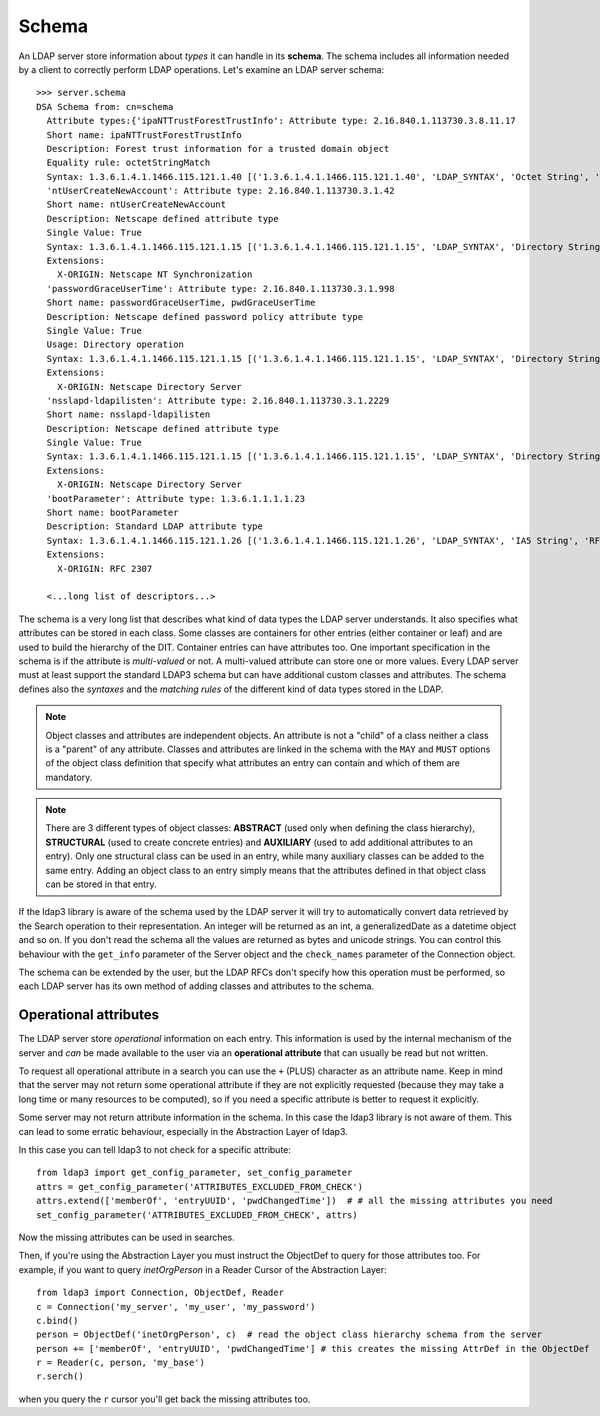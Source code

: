 Schema
######

An LDAP server store information about *types* it can handle in its **schema**. The schema includes all information needed by a client to correctly perform
LDAP operations. Let's examine an LDAP server schema::

    >>> server.schema
    DSA Schema from: cn=schema
      Attribute types:{'ipaNTTrustForestTrustInfo': Attribute type: 2.16.840.1.113730.3.8.11.17
      Short name: ipaNTTrustForestTrustInfo
      Description: Forest trust information for a trusted domain object
      Equality rule: octetStringMatch
      Syntax: 1.3.6.1.4.1.1466.115.121.1.40 [('1.3.6.1.4.1.1466.115.121.1.40', 'LDAP_SYNTAX', 'Octet String', 'RFC4517')]
      'ntUserCreateNewAccount': Attribute type: 2.16.840.1.113730.3.1.42
      Short name: ntUserCreateNewAccount
      Description: Netscape defined attribute type
      Single Value: True
      Syntax: 1.3.6.1.4.1.1466.115.121.1.15 [('1.3.6.1.4.1.1466.115.121.1.15', 'LDAP_SYNTAX', 'Directory String', 'RFC4517')]
      Extensions:
        X-ORIGIN: Netscape NT Synchronization
      'passwordGraceUserTime': Attribute type: 2.16.840.1.113730.3.1.998
      Short name: passwordGraceUserTime, pwdGraceUserTime
      Description: Netscape defined password policy attribute type
      Single Value: True
      Usage: Directory operation
      Syntax: 1.3.6.1.4.1.1466.115.121.1.15 [('1.3.6.1.4.1.1466.115.121.1.15', 'LDAP_SYNTAX', 'Directory String', 'RFC4517')]
      Extensions:
        X-ORIGIN: Netscape Directory Server
      'nsslapd-ldapilisten': Attribute type: 2.16.840.1.113730.3.1.2229
      Short name: nsslapd-ldapilisten
      Description: Netscape defined attribute type
      Single Value: True
      Syntax: 1.3.6.1.4.1.1466.115.121.1.15 [('1.3.6.1.4.1.1466.115.121.1.15', 'LDAP_SYNTAX', 'Directory String', 'RFC4517')]
      Extensions:
        X-ORIGIN: Netscape Directory Server
      'bootParameter': Attribute type: 1.3.6.1.1.1.1.23
      Short name: bootParameter
      Description: Standard LDAP attribute type
      Syntax: 1.3.6.1.4.1.1466.115.121.1.26 [('1.3.6.1.4.1.1466.115.121.1.26', 'LDAP_SYNTAX', 'IA5 String', 'RFC4517')]
      Extensions:
        X-ORIGIN: RFC 2307

      <...long list of descriptors...>


The schema is a very long list that describes what kind of data types the LDAP server understands. It also specifies
what attributes can be stored in each class. Some classes are containers for other entries (either container or leaf)
and are used to build the hierarchy of the DIT. Container entries can have attributes too.
One important specification in the schema is if the attribute is *multi-valued* or not. A multi-valued attribute can store one or more values.
Every LDAP server must at least support the standard LDAP3 schema but can have additional custom classes and attributes.
The schema defines also the *syntaxes* and the *matching rules* of the different kind of data types stored in the LDAP.

.. note::
   Object classes and attributes are independent objects. An attribute is not a "child" of a class neither a
   class is a "parent" of any attribute. Classes and attributes are linked in the schema with the ``MAY`` and ``MUST`` options
   of the object class definition that specify what attributes an entry can contain and which of them are mandatory.

.. note::
   There are 3 different types of object classes: **ABSTRACT** (used only when defining the class hierarchy), **STRUCTURAL** (used to
   create concrete entries) and **AUXILIARY** (used to add additional attributes to an entry). Only one structural class can be used
   in an entry, while many auxiliary classes can be added to the same entry. Adding an object class to an entry simply means
   that the attributes defined in that object class can be stored in that entry.

If the ldap3 library is aware of the schema used by the LDAP server it will try to automatically convert data retrieved by the Search
operation to their representation. An integer will be returned as an int, a generalizedDate as a datetime object and so on.
If you don't read the schema all the values are returned as bytes and unicode strings. You can control this behaviour with
the ``get_info`` parameter of the Server object and the ``check_names`` parameter of the Connection object.

The schema can be extended by the user, but the LDAP RFCs don't specify how this operation must be performed, so each LDAP server has its
own method of adding classes and attributes to the schema.

Operational attributes
----------------------
The LDAP server store *operational* information on each entry. This information is used by the internal mechanism of the server and *can* be made
available to the user via an **operational attribute** that can usually be read but not written.

To request all operational attribute in a search you can use the ``+`` (PLUS) character as an attribute name. Keep in mind that the server
may not return some operational attribute if they are not explicitly requested (because they may take a long time or many resources to be computed),
so if you need a specific attribute is better to request it explicitly.

Some server may not return attribute information in the schema. In this case the ldap3 library is not aware of them. This can lead to some erratic
behaviour, especially in the Abstraction Layer of ldap3.

In this case you can tell ldap3 to not check for a specific attribute::

    from ldap3 import get_config_parameter, set_config_parameter
    attrs = get_config_parameter('ATTRIBUTES_EXCLUDED_FROM_CHECK')
    attrs.extend(['memberOf', 'entryUUID', 'pwdChangedTime'])  # # all the missing attributes you need
    set_config_parameter('ATTRIBUTES_EXCLUDED_FROM_CHECK', attrs)

Now the missing attributes can be used in searches.

Then, if you're using the Abstraction Layer you must instruct the ObjectDef to query for those attributes too. For example, if you
want to query *inetOrgPerson* in a Reader Cursor of the Abstraction Layer::

    from ldap3 import Connection, ObjectDef, Reader
    c = Connection('my_server', 'my_user', 'my_password')
    c.bind()
    person = ObjectDef('inetOrgPerson', c)  # read the object class hierarchy schema from the server
    person += ['memberOf', 'entryUUID', 'pwdChangedTime'] # this creates the missing AttrDef in the ObjectDef
    r = Reader(c, person, 'my_base')
    r.serch()

when you query the ``r`` cursor you'll get back the missing attributes too.
